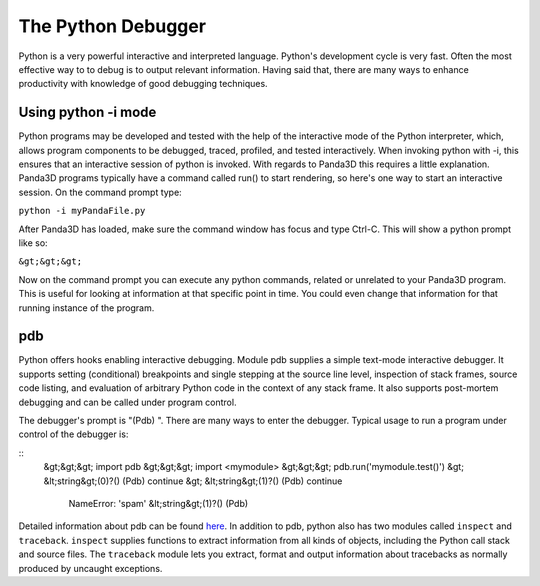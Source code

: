 .. _the-python-debugger:

The Python Debugger
===================

Python is a very powerful interactive and interpreted language. Python's
development cycle is very fast. Often the most effective way to to debug is to
output relevant information. Having said that, there are many ways to enhance
productivity with knowledge of good debugging techniques.

Using python -i mode
--------------------


Python programs may be developed and tested with the help of the interactive
mode of the Python interpreter, which, allows program components to be
debugged, traced, profiled, and tested interactively. When invoking python
with -i, this ensures that an interactive session of python is invoked. With
regards to Panda3D this requires a little explanation. Panda3D programs
typically have a command called run() to start rendering, so here's one way to
start an interactive session. On the command prompt type:

``python -i myPandaFile.py``

After Panda3D has loaded, make sure the command window has focus and type
Ctrl-C. This will show a python prompt like so:

``&gt;&gt;&gt;``

Now on the command prompt you can execute any python commands, related or
unrelated to your Panda3D program. This is useful for looking at information
at that specific point in time. You could even change that information for
that running instance of the program.

pdb
---


Python offers hooks enabling interactive debugging. Module pdb supplies a
simple text-mode interactive debugger. It supports setting (conditional)
breakpoints and single stepping at the source line level, inspection of stack
frames, source code listing, and evaluation of arbitrary Python code in the
context of any stack frame. It also supports post-mortem debugging and can be
called under program control.

The debugger's prompt is "(Pdb) ". There are many ways to enter the debugger.
Typical usage to run a program under control of the debugger is:

::
    &gt;&gt;&gt; import pdb
    &gt;&gt;&gt; import <mymodule>
    &gt;&gt;&gt;  pdb.run('mymodule.test()')
    &gt; &lt;string&gt;(0)?()
    (Pdb) continue
    &gt; &lt;string&gt;(1)?()
    (Pdb) continue
     NameError: 'spam'
     &lt;string&gt;(1)?()
     (Pdb)


Detailed information about pdb can be found
`here <http://www.python.org/doc/current/lib/module-pdb.html>`__. In addition
to pdb, python also has two modules called
``inspect`` and
``traceback``.
``inspect`` supplies functions to
extract information from all kinds of objects, including the Python call stack
and source files. The ``traceback``
module lets you extract, format and output information about tracebacks as
normally produced by uncaught exceptions.
